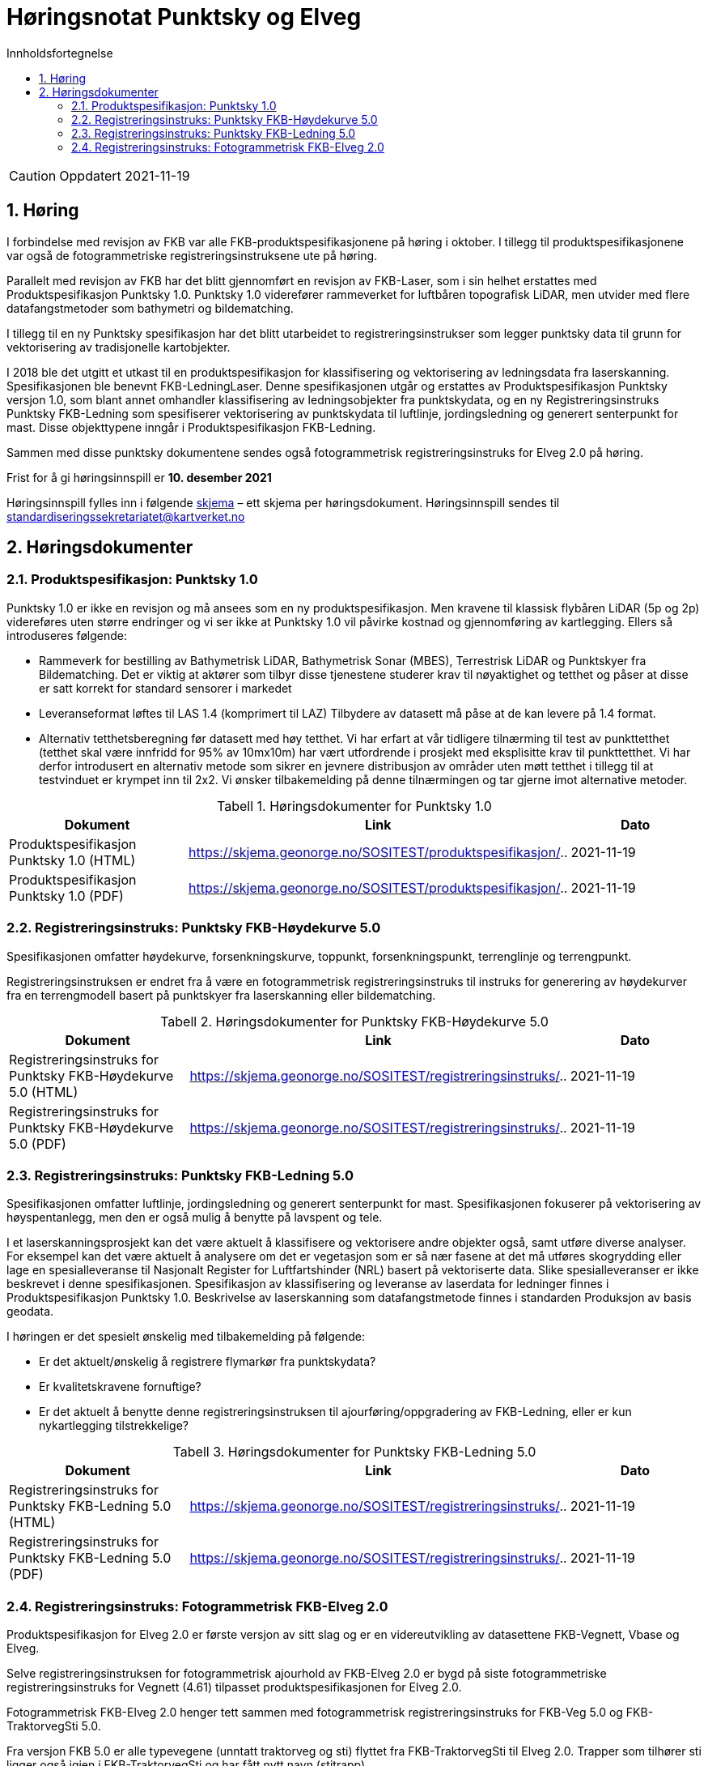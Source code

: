 = Høringsnotat Punktsky og Elveg 
:sectnums:
:toc: left
:toc-title: Innholdsfortegnelse
:toclevels: 3
:figure-caption: Figur
:table-caption: Tabell
:doctype: article
:encoding: utf-8
:lang: nb
:SOSITEST: https://skjema.geonorge.no/SOSITEST/produktspesifikasjon
:REGINST: https://skjema.geonorge.no/SOSITEST/registreringsinstruks
:publisert: Oppdatert 2021-11-19

CAUTION: {publisert} 

== Høring

I forbindelse med revisjon av FKB var alle FKB-produktspesifikasjonene på høring i oktober. I tillegg til produktspesifikasjonene var også de fotogrammetriske registreringsinstruksene ute på høring.

Parallelt med revisjon av FKB har det blitt gjennomført en revisjon av FKB-Laser, som i sin helhet erstattes med Produktspesifikasjon Punktsky 1.0. Punktsky 1.0 viderefører rammeverket for luftbåren topografisk LiDAR, men utvider med flere datafangstmetoder som bathymetri og bildematching. 

I tillegg til en ny Punktsky spesifikasjon har det blitt utarbeidet to registreringsinstrukser som legger punktsky data til grunn for vektorisering av tradisjonelle kartobjekter.

I 2018 ble det utgitt et utkast til en produktspesifikasjon for klassifisering og vektorisering av ledningsdata fra laserskanning. Spesifikasjonen ble benevnt FKB-LedningLaser. Denne spesifikasjonen utgår og erstattes av Produktspesifikasjon Punktsky versjon 1.0, som blant annet omhandler klassifisering av ledningsobjekter fra punktskydata, og en ny Registreringsinstruks Punktsky FKB-Ledning som spesifiserer vektorisering av punktskydata til luftlinje, jordingsledning og generert senterpunkt for mast. Disse objekttypene inngår i Produktspesifikasjon FKB-Ledning.

Sammen med disse punktsky dokumentene sendes også fotogrammetrisk registreringsinstruks for Elveg 2.0 på høring.

Frist for å gi høringsinnspill er *10. desember 2021*

Høringsinnspill fylles inn i følgende https://www.kartverket.no/globalassets/geodataarbeid/standardisering/prosjekter/horinger/kommentarskjema-ved-horing.docx[skjema] – ett skjema per høringsdokument. 
Høringsinnspill sendes til standardiseringssekretariatet@kartverket.no


== Høringsdokumenter

=== Produktspesifikasjon: Punktsky 1.0
Punktsky 1.0 er ikke en revisjon og må ansees som en ny produktspesifikasjon. Men kravene til klassisk flybåren LiDAR (5p og 2p) videreføres uten større endringer og vi ser ikke at Punktsky 1.0 vil påvirke kostnad og gjennomføring av kartlegging. Ellers så introduseres følgende:

* Rammeverk for bestilling av Bathymetrisk LiDAR, Bathymetrisk Sonar (MBES), Terrestrisk LiDAR og Punktskyer fra Bildematching. Det er viktig at aktører som tilbyr disse tjenestene studerer krav til nøyaktighet og tetthet og påser at disse er satt korrekt for standard sensorer i markedet
* Leveranseformat løftes til LAS 1.4 (komprimert til LAZ)
Tilbydere av datasett må påse at de kan levere på 1.4 format.
* Alternativ tetthetsberegning før datasett med høy tetthet. 
Vi har erfart at vår tidligere tilnærming til test av punkttetthet (tetthet skal være innfridd for 95% av 10mx10m) har vært utfordrende i prosjekt med eksplisitte krav til punkttetthet. Vi har derfor introdusert en alternativ metode som sikrer en jevnere distribusjon av områder uten møtt tetthet i tillegg til at testvinduet er krympet inn til 2x2. Vi ønsker tilbakemelding på denne tilnærmingen og tar gjerne imot alternative metoder.

.Høringsdokumenter for Punktsky 1.0
[cols="3*", options="header"]
|===
|Dokument
|Link
|Dato

|Produktspesifikasjon Punktsky 1.0 (HTML)
|{SOSITEST}/..
|2021-11-19

|Produktspesifikasjon Punktsky 1.0 (PDF)
|{SOSITEST}/..
|2021-11-19

|===


=== Registreringsinstruks: Punktsky FKB-Høydekurve 5.0
Spesifikasjonen omfatter høydekurve, forsenkningskurve, toppunkt, forsenkningspunkt, terrenglinje og terrengpunkt. 

Registreringsinstruksen er endret fra å være en fotogrammetrisk registreringsinstruks til instruks for generering av høydekurver fra en terrengmodell basert på punktskyer fra laserskanning eller bildematching.

.Høringsdokumenter for Punktsky FKB-Høydekurve 5.0
[cols="3*", options="header"]
|===
|Dokument
|Link
|Dato

|Registreringsinstruks for Punktsky FKB-Høydekurve 5.0 (HTML)
|{REGINST}/..
|2021-11-19

|Registreringsinstruks for Punktsky FKB-Høydekurve 5.0 (PDF)
|{REGINST}/..
|2021-11-19

|===

=== Registreringsinstruks: Punktsky FKB-Ledning 5.0
Spesifikasjonen omfatter luftlinje, jordingsledning og generert senterpunkt for mast. Spesifikasjonen fokuserer på vektorisering av høyspentanlegg, men den er også mulig å benytte på lavspent og tele.
 
I et laserskanningsprosjekt kan det være aktuelt å klassifisere og vektorisere andre objekter også, samt utføre diverse analyser. For eksempel kan det være aktuelt å analysere om det er vegetasjon som er så nær fasene at det må utføres skogrydding eller lage en spesialleveranse til Nasjonalt Register for Luftfartshinder (NRL) basert på vektoriserte data. Slike spesialleveranser er ikke beskrevet i denne spesifikasjonen.
Spesifikasjon av klassifisering og leveranse av laserdata for ledninger finnes i Produktspesifikasjon Punktsky 1.0. Beskrivelse av laserskanning som datafangstmetode finnes i standarden Produksjon av basis geodata.

I høringen er det spesielt ønskelig med tilbakemelding på følgende:

* Er det aktuelt/ønskelig å registrere flymarkør fra punktskydata?
* Er kvalitetskravene fornuftige?
* Er det aktuelt å benytte denne registreringsinstruksen til ajourføring/oppgradering av FKB-Ledning, eller er kun nykartlegging tilstrekkelige?

.Høringsdokumenter for Punktsky FKB-Ledning 5.0
[cols="3*", options="header"]
|===
|Dokument
|Link
|Dato

|Registreringsinstruks for Punktsky FKB-Ledning 5.0 (HTML)
|{REGINST}/..
|2021-11-19

|Registreringsinstruks for Punktsky FKB-Ledning 5.0 (PDF)
|{REGINST}/..
|2021-11-19

|===

=== Registreringsinstruks: Fotogrammetrisk FKB-Elveg 2.0
Produktspesifikasjon for Elveg 2.0 er første versjon av sitt slag og er en videreutvikling av datasettene FKB-Vegnett, Vbase og Elveg.

Selve registreringsinstruksen for fotogrammetrisk ajourhold av FKB-Elveg 2.0 er bygd på siste fotogrammetriske registreringsinstruks for Vegnett (4.61) tilpasset produktspesifikasjonen for Elveg 2.0.

Fotogrammetrisk FKB-Elveg 2.0 henger tett sammen med fotogrammetrisk registreringsinstruks for FKB-Veg 5.0 og FKB-TraktorvegSti 5.0. 

Fra versjon FKB 5.0 er alle typevegene (unntatt traktorveg og sti) flyttet fra FKB-TraktorvegSti til Elveg 2.0. Trapper som tilhører sti ligger også igjen i FKB-TraktorvegSti og har fått nytt navn (stitrapp).

Noen av de nye typevegene for FKB-Elveg 2.0 kan være vanskelige å registrere fotogrammetrisk og det ønskes spesiell tilbakemelding på om dette fremgår på en tydelig måte og at løsningene som er foreslått faller naturlig.

Det er gjort et forsøk på å beskrive mange ulike situasjoner med de forskjellige typevegene men vi ønsker tilbakemelding på om det er noen spesielle situasjoner som bør beskrives på en bedre måte eller som ev. Mangler.

Vi ønsker også en tilbakemelding på om koding av synbarhet er tilstrekkelig forklart i instruksen.

.Høringsdokumenter for Fotogrammetrisk FKB-Elveg 2.0
[cols="3*", options="header"]
|===
|Dokument
|Link
|Dato

|Registreringsinstruks for Fotogrammetrisk FKB-Elveg 2.0 (PDF)
|{REGINST}/..
|2021-11-19

|===
